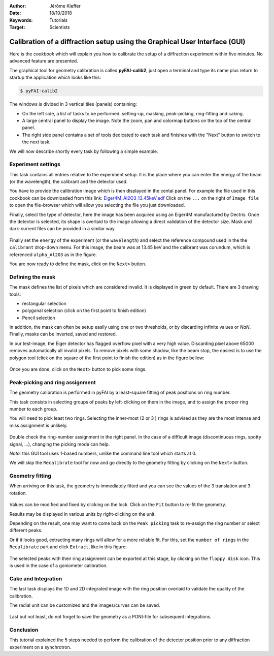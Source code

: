 :Author: Jérôme Kieffer
:Date: 18/10/2018
:Keywords: Tutorials
:Target: Scientists

.. _cookbook_calibration_gui:

Calibration of a diffraction setup using the Graphical User Interface (GUI)
===========================================================================

Here is the *cookbook* which will explain you how to calibrate the setup of a
diffraction experiment within five minutes.
No advanced feature are presented.

The graphical tool for geometry calibration is called **pyFAI-calib2**,
just open a terminal and type its name plus return to startup the application
which looks like this:

.. code-block:: shell

   $ pyFAI-calib2

.. figure:: 0_startup.png
   :align: center
   :alt: startup of calib2

The windows is divided in 3 vertical tiles (panels) containing:

* On the left side, a list of tasks to be performed: setting-up, masking,
  peak-picking, ring-fitting and caking.
* A large central panel to display the image. Note the zoom, pan and colormap
  buttons on the top of the central panel.
* The right side panel contains a set of tools dedicated to each task and
  finishes with the "Next" button to switch to the next task.

We will now describe shortly every task by following a simple example.

Experiment settings
-------------------

This task contains all entries relative to the experiment setup.
It is the place where you can enter the energy of the beam (or the wavelength),
the calibrant and the detector used.

You have to provide the calibration image which is then displayed in the cental panel.
For example the file used in this cookbook can be downloaded from this link:
`Eiger4M_Al2O3_13.45keV.edf <http://www.silx.org/pub/pyFAI/cookbook/calibration/Eiger4M_Al2O3_13.45keV.edf>`_
Click on the ``...`` on the right of ``Image file`` to open the file-browser
which will allow you selecting the file you just downloaded.

Finally, select the type of detector, here the image has been acquired using an Eiger4M manufactured by Dectris.
Once the detector is selected, its shape is overlaid to the image allowing a
direct validation of the detector size.
Mask and dark-current files can be provided in a similar way.

.. figure:: 1_experiment.png
   :align: center
   :alt: Experiment setup
   
Finally set the ``energy`` of the experiment (or the ``wavelength``) and select the
reference compound used in the the ``calibrant`` drop-down menu.
For this image, the beam was at 13.45 keV and the calibrant was corundum, which
is referenced ``alpha_Al2O3`` as in the figure.

You are now ready to define the mask, click on the ``Next>`` button.

Defining the mask
-----------------

The mask defines the list of pixels which are considered invalid.
It is displayed in green by default.
There are 3 drawing tools:

* rectangular selection
* polygonal selection (click on the first point to finish edition)
* Pencil selection

In addition, the mask can often be setup easily using one or two thresholds, or
by discarding infinite values or `NaN`.
Finally, masks can be inverted, saved and restored.

In our test-image, the Eiger detector has flagged overflow pixel with a very high value.
Discarding pixel above 65000 removes automatically all invalid pixels.
To remove pixels with some shadow, like the beam stop, the easiest is to use the
polygon tool (click on the square of the first point to finish the edition)
as in the figure bellow:


.. figure:: 2_mask.png
   :align: center
   :alt: Draw a mask on the image
   
Once you are done, click on the ``Next>`` button to pick some rings.

Peak-picking and ring assignment
--------------------------------

The geometry calibration is performed in pyFAI by a least-square fitting of peak
positions on ring number.

This task consists in selecting groups of peaks by left-clicking on them in the
image, and to assign the proper ring number to each group.

You will need to pick least two rings.
Selecting the inner-most (2 or 3 ) rings is advised as they are the most intense
and miss assignment is unlikely.

.. figure:: 3_picking.png
   :align: center
   :alt: Select peaks and assign them to rings 


Double check the ring-number assignment in the right panel.
In the case of a difficult image (discontinuous rings, spotty signal, ...),
changing the picking mode can help.

*Nota:* this GUI tool uses 1-based numbers, unlike the command line tool which starts at 0.

We will skip the ``Recalibrate`` tool for now and go directly to the
geometry fitting by clicking on the ``Next>`` button.

Geometry fitting
----------------

When arriving on this task, the geometry is immediately fitted and you can see
the values of the 3 translation and 3 rotation.

.. figure:: 4_geometry.png
   :align: center
   :alt: Geometry optimization 


Values can be modified and fixed by clicking on the lock.
Click on the ``Fit`` button to re-fit the geometry.

Results may be displayed in various units by right-clicking on the unit.

Depending on the result, one may want to come back on the ``Peak picking`` task to
re-assign the ring number or select different peaks.

Or if it looks good, extracting many rings will allow for a more reliable fit.
For this, set the ``number of rings`` in the ``Recalibrate`` part and click ``Extract``,
like in this figure:

.. figure:: 3_extract.png
   :align: center
   :alt: Extract many rings 


The selected peaks with their ring assignment can be exported at this stage,
by clicking on the ``floppy disk`` icon.
This is used in the case of a goniometer calibration.

Cake and Integration
--------------------

The last task displays the 1D and 2D integrated image with the ring position
overlaid to validate the quality of the calibration.

The radial unit can be customized and the images/curves can be saved.

.. figure:: 5_cake.png
   :align: center
   :alt: Azimuthal integration 

Last but not least, do not forget to save the geometry as a PONI-file for
subsequent integrations.

Conclusion
----------

This tutorial explained the 5 steps needed to perform the calibration of the
detector position prior to any diffraction experiment on a synchrotron.
